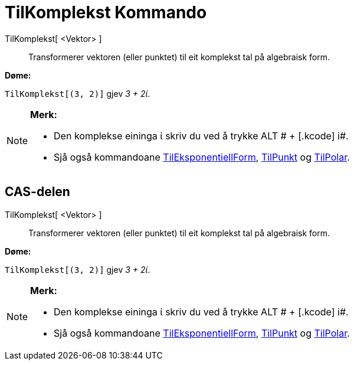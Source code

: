 = TilKomplekst Kommando
:page-en: commands/ToComplex
ifdef::env-github[:imagesdir: /nn/modules/ROOT/assets/images]

TilKomplekst[ <Vektor> ]::
  Transformerer vektoren (eller punktet) til eit komplekst tal på algebraisk form.

[EXAMPLE]
====

*Døme:*

`++TilKomplekst[(3, 2)]++` gjev _3 + 2ί_.

====

[NOTE]
====

*Merk:*

* Den komplekse eininga ί skriv du ved å trykke [.kcode]#ALT # + [.kcode]# i#.
* Sjå også kommandoane xref:/commands/TilEksponentiellForm.adoc[TilEksponentiellForm],
xref:/commands/TilPunkt.adoc[TilPunkt] og xref:/commands/TilPolar.adoc[TilPolar].

====

== CAS-delen

TilKomplekst[ <Vektor> ]::
  Transformerer vektoren (eller punktet) til eit komplekst tal på algebraisk form.

[EXAMPLE]
====

*Døme:*

`++TilKomplekst[(3, 2)]++` gjev _3 + 2ί_.

====

[NOTE]
====

*Merk:*

* Den komplekse eininga ί skriv du ved å trykke [.kcode]#ALT # + [.kcode]# i#.
* Sjå også kommandoane xref:/commands/TilEksponentiellForm.adoc[TilEksponentiellForm],
xref:/commands/TilPunkt.adoc[TilPunkt] og xref:/commands/TilPolar.adoc[TilPolar].

====
